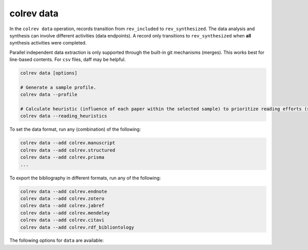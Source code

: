 .. _Data:

colrev data
---------------------------------------------

.. |EXPERIMENTAL| image:: https://img.shields.io/badge/Lifecycle-Experimental-339999
   :height: 12pt
   :target: https://colrev.readthedocs.io/en/latest/foundations/dev_status.html
.. |MATURING| image:: https://img.shields.io/badge/Lifecycle-Maturing-007EC6
   :height: 12pt
   :target: https://colrev.readthedocs.io/en/latest/foundations/dev_status.html
.. |STABLE| image:: https://img.shields.io/badge/Lifecycle-Stable-97ca00
   :height: 12pt
   :target: https://colrev.readthedocs.io/en/latest/foundations/dev_status.html

In the ``colrev data`` operation, records transition from ``rev_included`` to ``rev_synthesized``. The data analysis and synthesis can involve different activities (data endpoints). A record only transitions to ``rev_synthesized`` when **all** synthesis activities were completed.

Parallel independent data extraction is only supported through the built-in git mechanisms (merges). This works best for line-based contents. For ``csv`` files, daff may be helpful.

..
    reconciliation should focus on categorical data more than numerical data?

.. code:: bash

    colrev data [options]

    # Generate a sample profile.
    colrev data --profile

    # Calculate heuristic (influence of each paper within the selected sample) to prioritize reading efforts (see :cite:p:`WagnerEmplSchryen2020`.).
    colrev data --reading_heuristics


To set the data format, run any (combination) of the following:

.. code:: bash

    colrev data --add colrev.manuscript
    colrev data --add colrev.structured
    colrev data --add colrev.prisma
    ...

To export the bibliography in different formats, run any of the following:

.. code:: bash

    colrev data --add colrev.endnote
    colrev data --add colrev.zotero
    colrev data --add colrev.jabref
    colrev data --add colrev.mendeley
    colrev data --add colrev.citavi
    colrev data --add colrev.rdf_bibliontology


The following options for ``data`` are available:

.. datatemplate:json:: ../../../../colrev/template/package_endpoints.json

    {{ make_list_table_from_mappings(
        [("Identifier", "package_endpoint_identifier"), ("Data packages", "short_description"), ("Status", "status_linked")],
        data['data'],
        title='',
        ) }}



..
    TODO: include examples (figure) for data --profile/--reading_heuristics
    Links and references for standalone literature reviews will be made available here (TODO).
